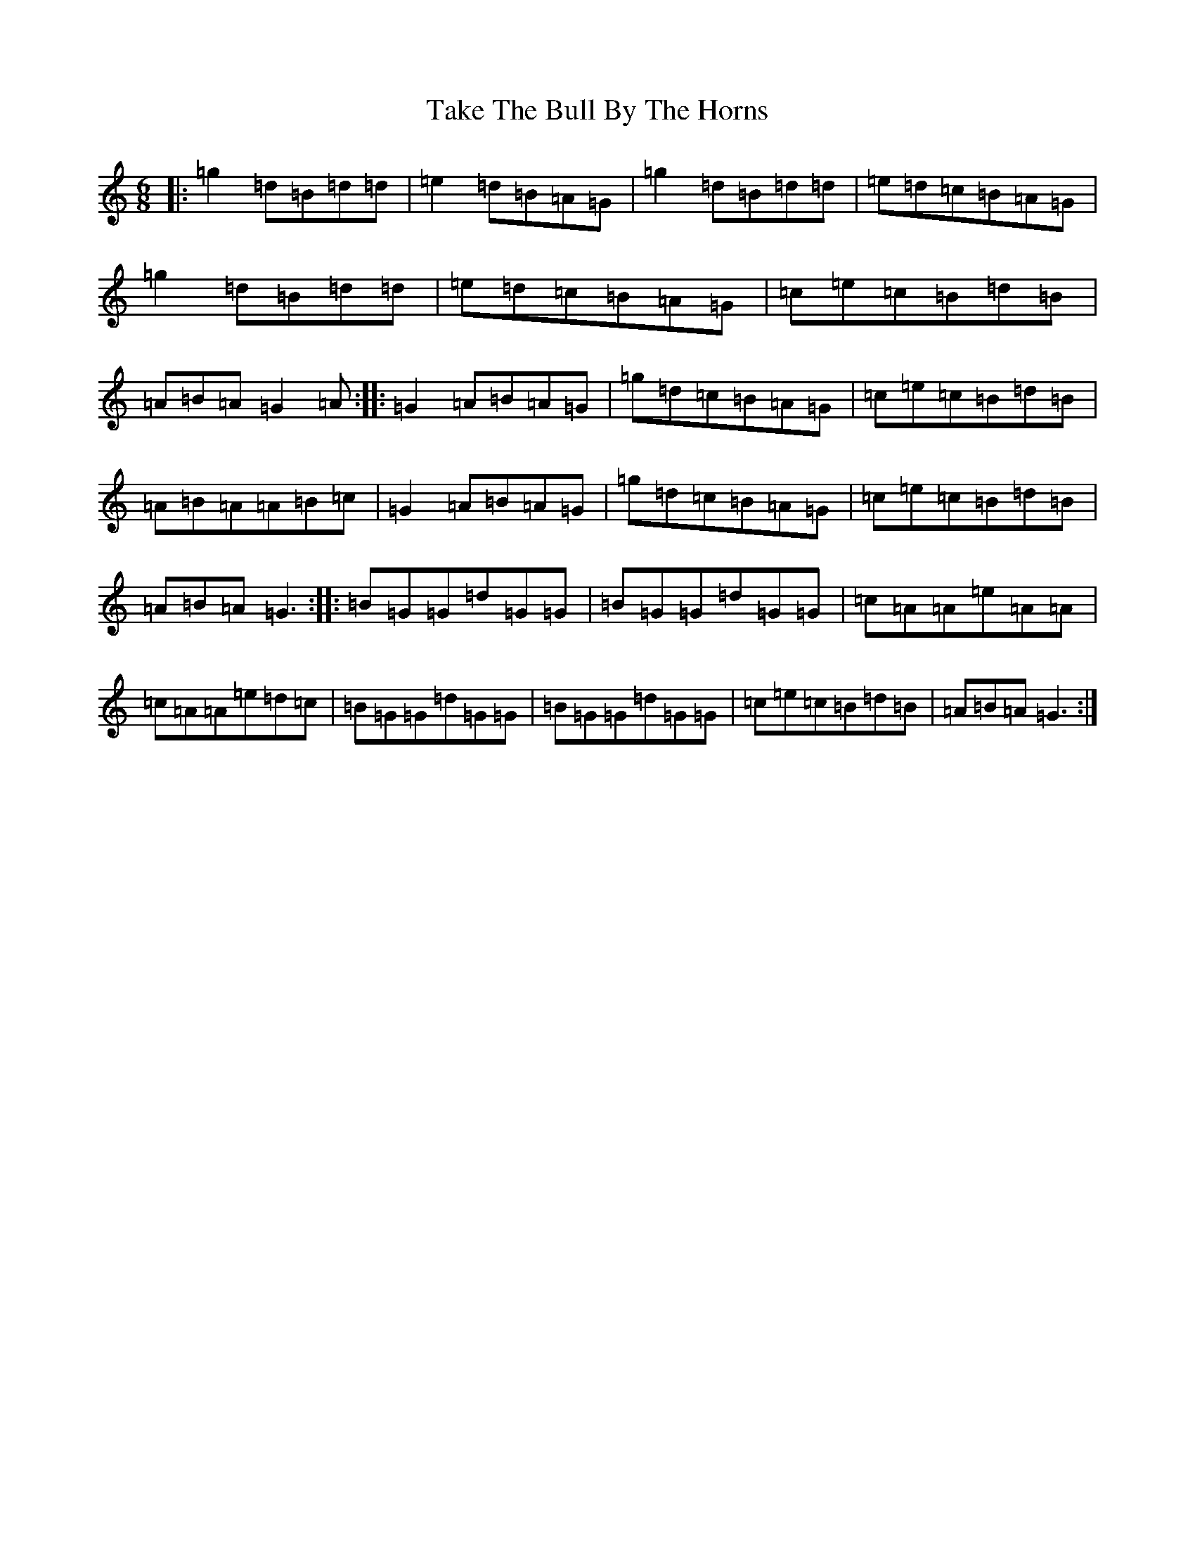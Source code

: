 X: 20636
T: Take The Bull By The Horns
S: https://thesession.org/tunes/847#setting847
Z: D Major
R: jig
M: 6/8
L: 1/8
K: C Major
|:=g2=d=B=d=d|=e2=d=B=A=G|=g2=d=B=d=d|=e=d=c=B=A=G|=g2=d=B=d=d|=e=d=c=B=A=G|=c=e=c=B=d=B|=A=B=A=G2=A:||:=G2=A=B=A=G|=g=d=c=B=A=G|=c=e=c=B=d=B|=A=B=A=A=B=c|=G2=A=B=A=G|=g=d=c=B=A=G|=c=e=c=B=d=B|=A=B=A=G3:||:=B=G=G=d=G=G|=B=G=G=d=G=G|=c=A=A=e=A=A|=c=A=A=e=d=c|=B=G=G=d=G=G|=B=G=G=d=G=G|=c=e=c=B=d=B|=A=B=A=G3:|